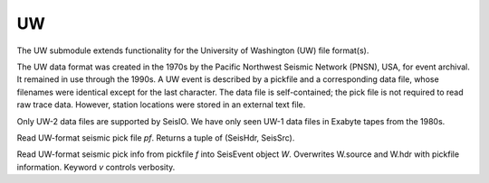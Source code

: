 ##
UW
##

The UW submodule extends functionality for the University of Washington (UW) file format(s).

The UW data format was created in the 1970s by the Pacific Northwest Seismic Network (PNSN), USA, for event archival. It remained in use through the 1990s. A UW event is described by a pickfile and a corresponding data file, whose filenames were identical except for the last character. The data file is self-contained; the pick file is not required to read raw trace data. However, station locations were stored in an external text file.

Only UW-2 data files are supported by SeisIO. We have only seen UW-1 data files in Exabyte tapes from the 1980s.

.. function:: uwpf(pf[, v])

Read UW-format seismic pick file `pf`. Returns a tuple of (SeisHdr, SeisSrc).

.. function:: uwpf!(W, pf[, v::Int64=KW.v])

Read UW-format seismic pick info from pickfile `f` into SeisEvent object `W`. Overwrites W.source and W.hdr with pickfile information. Keyword `v` controls verbosity.
